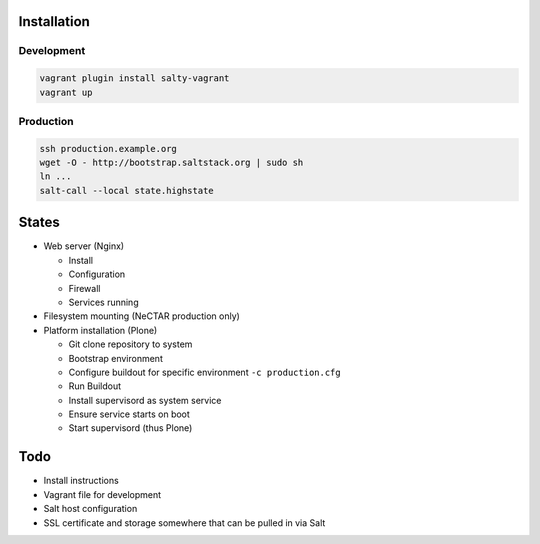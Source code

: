 Installation
============

Development
-----------

.. code:: bash

    vagrant plugin install salty-vagrant
    vagrant up

Production
----------

.. code:: bash

    ssh production.example.org
    wget -O - http://bootstrap.saltstack.org | sudo sh
    ln ...
    salt-call --local state.highstate

States
======

* Web server (Nginx)

  * Install
  * Configuration
  * Firewall
  * Services running

* Filesystem mounting (NeCTAR production only)

* Platform installation (Plone)

  * Git clone repository to system
  * Bootstrap environment
  * Configure buildout for specific environment ``-c production.cfg``
  * Run Buildout
  * Install supervisord as system service
  * Ensure service starts on boot
  * Start supervisord (thus Plone)

Todo
====

* Install instructions
* Vagrant file for development
* Salt host configuration
* SSL certificate and storage somewhere that can be pulled in via Salt

